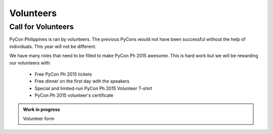 Volunteers
==========

Call for Volunteers
-------------------

PyCon Philippines is ran by volunteers. The previous PyCons would not have been
successful without the help of individuals. This year will not be different.

We have many roles that need to be filled to make PyCon Ph 2015 awesome. This is
hard work but we will be rewarding our volunteers with:

 - Free PyCon Ph 2015 tickets
 - Free dinner on the first day with the speakers
 - Special and limited-run PyCon Ph 2015 Volunteer T-shirt
 - PyCon Ph 2015 volunteer's certificate

.. admonition:: Work in progress

  Volunteer form
